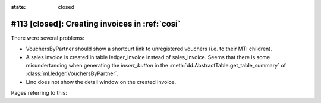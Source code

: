 :state: closed

#113 [closed]: Creating invoices in :ref:`cosi`
===============================================

There were several problems:

- VouchersByPartner should show a shortcurt link to unregistered
  vouchers (i.e. to their MTI children).
- A sales invoice is created in table ledger_invoice instead of
  sales_invoice. Seems that there is some misundertanding when
  generating the `insert_button` in
  the :meth:`dd.AbstractTable.get_table_summary` of
  :class:`ml.ledger.VouchersByPartner`.

- Lino does not show the detail window on the created invoice.

Pages referring to this:

.. refstothis::

